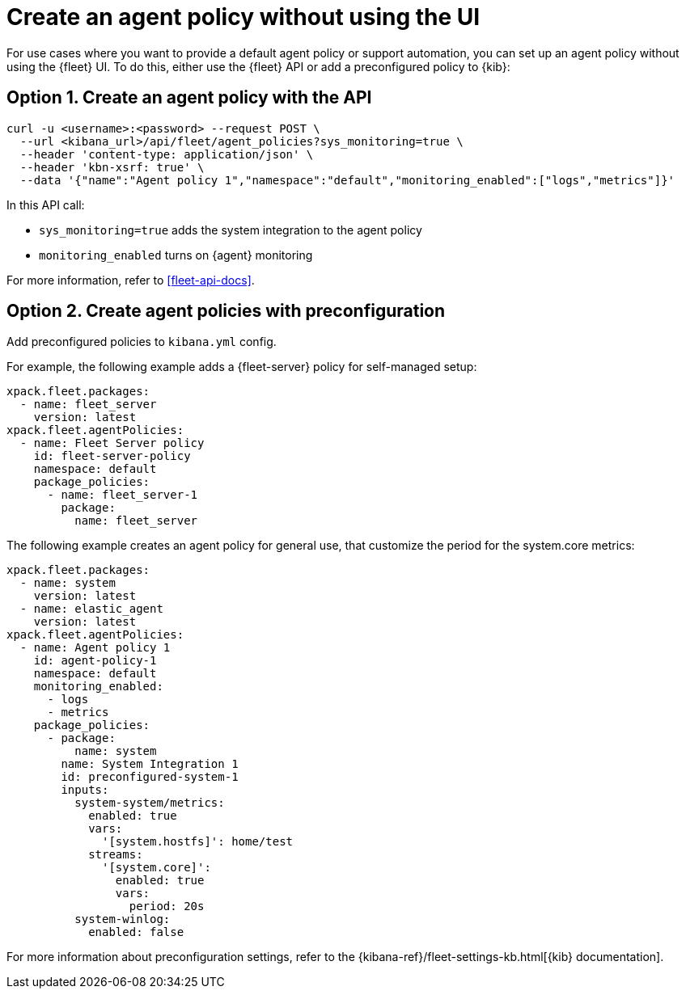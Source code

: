 [[create-a-policy-no-ui]]
= Create an agent policy without using the UI

For use cases where you want to provide a default agent policy or support
automation, you can set up an agent policy without using the {fleet} UI. To do
this, either use the {fleet} API or add a preconfigured policy to {kib}:

[discrete]
[[use-api-to-create-policy]]
== Option 1. Create an agent policy with the API

[source,sh]
----
curl -u <username>:<password> --request POST \
  --url <kibana_url>/api/fleet/agent_policies?sys_monitoring=true \
  --header 'content-type: application/json' \
  --header 'kbn-xsrf: true' \
  --data '{"name":"Agent policy 1","namespace":"default","monitoring_enabled":["logs","metrics"]}'
----

In this API call:

* `sys_monitoring=true` adds the system integration to the agent policy 
* `monitoring_enabled` turns on {agent} monitoring

For more information, refer to <<fleet-api-docs>>.

[discrete]
[[use-preconfiguration-to-create-policy]]
== Option 2. Create agent policies with preconfiguration

Add preconfigured policies to `kibana.yml` config.

For example, the following example adds a {fleet-server} policy for
self-managed setup: 

[source,yaml]
----
xpack.fleet.packages:
  - name: fleet_server
    version: latest
xpack.fleet.agentPolicies:
  - name: Fleet Server policy
    id: fleet-server-policy
    namespace: default
    package_policies:
      - name: fleet_server-1
        package:
          name: fleet_server
----
          
The following example creates an agent policy for general use, that customize the period for the system.core metrics:

[source,yaml]
----
xpack.fleet.packages:
  - name: system
    version: latest
  - name: elastic_agent
    version: latest
xpack.fleet.agentPolicies:
  - name: Agent policy 1
    id: agent-policy-1
    namespace: default
    monitoring_enabled:
      - logs
      - metrics
    package_policies:
      - package:
          name: system
        name: System Integration 1
        id: preconfigured-system-1
        inputs:
          system-system/metrics:
            enabled: true
            vars:
              '[system.hostfs]': home/test
            streams:
              '[system.core]':
                enabled: true
                vars:
                  period: 20s
          system-winlog:
            enabled: false
----

For more information about preconfiguration settings, refer to the
{kibana-ref}/fleet-settings-kb.html[{kib} documentation].
